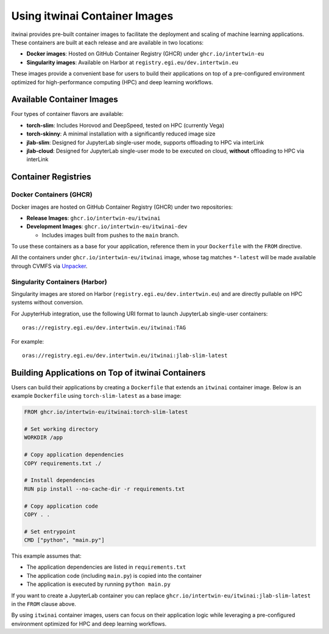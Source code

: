 .. _itwinai_container_usage:

Using itwinai Container Images
==============================

itwinai provides pre-built container images to facilitate the deployment and scaling of machine
learning applications. These containers are built at each release and are available in two
locations:

- **Docker images**: Hosted on GitHub Container Registry (GHCR) under ``ghcr.io/intertwin-eu``
- **Singularity images**: Available on Harbor at ``registry.egi.eu/dev.intertwin.eu``

These images provide a convenient base for users to build their applications on top of a
pre-configured environment optimized for high-performance computing (HPC) and deep learning
workflows.

Available Container Images
--------------------------

Four types of container flavors are available:

- **torch-slim**: Includes Horovod and DeepSpeed, tested on HPC (currently Vega)
- **torch-skinny**: A minimal installation with a significantly reduced image size
- **jlab-slim**: Designed for JupyterLab single-user mode, supports offloading to HPC via
  interLink
- **jlab-cloud**: Designed for JupyterLab single-user mode to be executed on cloud, **without**
  offloading to HPC via interLink

Container Registries
--------------------

Docker Containers (GHCR)
~~~~~~~~~~~~~~~~~~~~~~~~

Docker images are hosted on GitHub Container Registry (GHCR) under two repositories:

- **Release Images**: ``ghcr.io/intertwin-eu/itwinai``
- **Development Images**: ``ghcr.io/intertwin-eu/itwinai-dev``

  - Includes images built from pushes to the ``main`` branch.

To use these containers as a base for your application, reference them in your ``Dockerfile``
with the ``FROM`` directive.

All the containers under ``ghcr.io/intertwin-eu/itwinai`` image, whose tag matches ``*-latest``
will be made available through CVMFS via `Unpacker <https://gitlab.cern.ch/unpacked/sync>`_.

Singularity Containers (Harbor)
~~~~~~~~~~~~~~~~~~~~~~~~~~~~~~~

Singularity images are stored on Harbor (``registry.egi.eu/dev.intertwin.eu``) and are directly
pullable on HPC systems without conversion.

For JupyterHub integration, use the following URI format to launch JupyterLab single-user
containers::

    oras://registry.egi.eu/dev.intertwin.eu/itwinai:TAG

For example::

    oras://registry.egi.eu/dev.intertwin.eu/itwinai:jlab-slim-latest

Building Applications on Top of itwinai Containers
--------------------------------------------------

Users can build their applications by creating a ``Dockerfile`` that extends an ``itwinai``
container image. Below is an example ``Dockerfile`` using ``torch-slim-latest`` as a base
image:

.. code-block:: dockerfile

    FROM ghcr.io/intertwin-eu/itwinai:torch-slim-latest

    # Set working directory
    WORKDIR /app

    # Copy application dependencies
    COPY requirements.txt ./

    # Install dependencies
    RUN pip install --no-cache-dir -r requirements.txt

    # Copy application code
    COPY . .

    # Set entrypoint
    CMD ["python", "main.py"]

This example assumes that:

- The application dependencies are listed in ``requirements.txt``
- The application code (including ``main.py``) is copied into the container
- The application is executed by running ``python main.py``

If you want to create a JupyterLab container you can replace
``ghcr.io/intertwin-eu/itwinai:jlab-slim-latest`` in the ``FROM`` clause above.

By using ``itwinai`` container images, users can focus on their application logic while
leveraging a pre-configured environment optimized for HPC and deep learning workflows.
